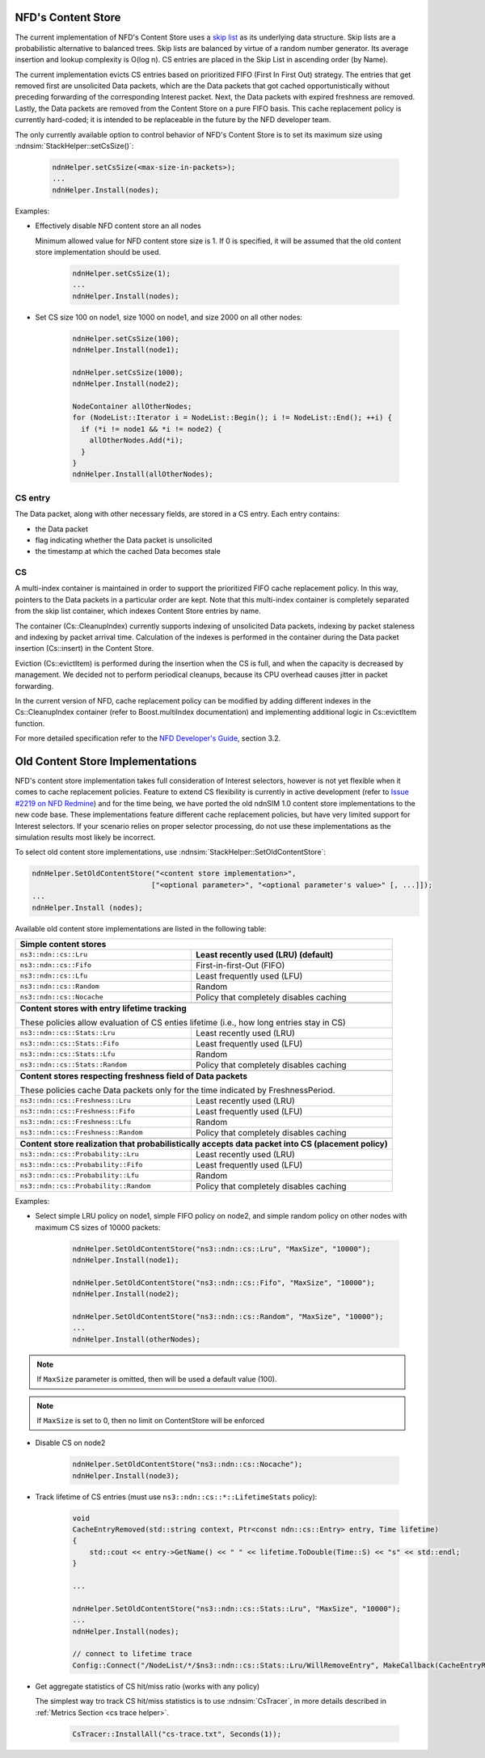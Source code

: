 .. _content store:

NFD's Content Store
++++++++++++++++++++

The current implementation of NFD's Content Store uses a `skip list
<http://en.wikipedia.org/wiki/Skip_list>`_ as its underlying data structure. Skip lists are a
probabilistic alternative to balanced trees. Skip lists are balanced by virtue of a random
number generator. Its average insertion and lookup complexity is O(log n). CS entries are
placed in the Skip List in ascending order (by Name).

The current implementation evicts CS entries based on prioritized FIFO (First In First Out)
strategy.  The entries that get removed first are unsolicited Data packets, which are the Data
packets that got cached opportunistically without preceding forwarding of the corresponding
Interest packet. Next, the Data packets with expired freshness are removed. Lastly, the Data
packets are removed from the Content Store on a pure FIFO basis. This cache replacement policy
is currently hard-coded; it is intended to be replaceable in the future by the NFD developer
team.

The only currently available option to control behavior of NFD's Content Store is to set its
maximum size using :ndnsim:`StackHelper::setCsSize()`:

      .. code-block:: c++

         ndnHelper.setCsSize(<max-size-in-packets>);
         ...
         ndnHelper.Install(nodes);

Examples:

- Effectively disable NFD content store an all nodes

  Minimum allowed value for NFD content store size is 1.  If 0 is specified, it will be assumed
  that the old content store implementation should be used.

      .. code-block:: c++

         ndnHelper.setCsSize(1);
         ...
         ndnHelper.Install(nodes);

- Set CS size 100 on node1, size 1000 on node1, and size 2000 on all other nodes:

      .. code-block:: c++

         ndnHelper.setCsSize(100);
         ndnHelper.Install(node1);

         ndnHelper.setCsSize(1000);
         ndnHelper.Install(node2);

         NodeContainer allOtherNodes;
         for (NodeList::Iterator i = NodeList::Begin(); i != NodeList::End(); ++i) {
           if (*i != node1 && *i != node2) {
             allOtherNodes.Add(*i);
           }
         }
         ndnHelper.Install(allOtherNodes);

CS entry
~~~~~~~~

The Data packet, along with other necessary fields, are stored in a CS entry.  Each entry
contains:

- the Data packet
- flag indicating whether the Data packet is unsolicited
- the timestamp at which the cached Data becomes stale

CS
~~

A multi-index container is maintained in order to support the prioritized FIFO cache
replacement policy.  In this way, pointers to the Data packets in a particular order are
kept. Note that this multi-index container is completely separated from the skip list
container, which indexes Content Store entries by name.

The container (Cs::CleanupIndex) currently supports indexing of unsolicited Data packets,
indexing by packet staleness and indexing by packet arrival time. Calculation of the indexes is
performed in the container during the Data packet insertion (Cs::insert) in the Content Store.

Eviction (Cs::evictItem) is performed during the insertion when the CS is full, and when the
capacity is decreased by management. We decided not to perform periodical cleanups, because its
CPU overhead causes jitter in packet forwarding.

In the current version of NFD, cache replacement policy can be modified by adding different
indexes in the Cs::CleanupIndex container (refer to Boost.multiIndex documentation) and
implementing additional logic in Cs::evictItem function.

For more detailed specification refer to the `NFD Developer's Guide
<http://named-data.net/wp-content/uploads/2014/07/NFD-developer-guide.pdf>`_, section 3.2.

Old Content Store Implementations
+++++++++++++++++++++++++++++++++

NFD's content store implementation takes full consideration of Interest selectors, however is
not yet flexible when it comes to cache replacement policies.  Feature to extend CS flexibility
is currently in active development (refer to `Issue #2219 on NFD Redmine
<http://redmine.named-data.net/issues/2219>`_) and for the time being, we have ported the old
ndnSIM 1.0 content store implementations to the new code base.  These implementations feature
different cache replacement policies, but have very limited support for Interest selectors.  If
your scenario relies on proper selector processing, do not use these implementations as the
simulation results most likely be incorrect.

To select old content store implementations, use :ndnsim:`StackHelper::SetOldContentStore`:

.. code-block:: c++

    ndnHelper.SetOldContentStore("<content store implementation>",
                                ["<optional parameter>", "<optional parameter's value>" [, ...]]);
    ...
    ndnHelper.Install (nodes);

Available old content store implementations are listed in the following table:


+----------------------------------------------+----------------------------------------------------------+
| **Simple content stores**                                                                               |
+----------------------------------------------+----------------------------------------------------------+
|   ``ns3::ndn::cs::Lru``                      | **Least recently used (LRU) (default)**                  |
+----------------------------------------------+----------------------------------------------------------+
|   ``ns3::ndn::cs::Fifo``                     | First-in-first-Out (FIFO)                                |
+----------------------------------------------+----------------------------------------------------------+
|   ``ns3::ndn::cs::Lfu``                      | Least frequently used (LFU)                              |
+----------------------------------------------+----------------------------------------------------------+
|   ``ns3::ndn::cs::Random``                   | Random                                                   |
+----------------------------------------------+----------------------------------------------------------+
|   ``ns3::ndn::cs::Nocache``                  | Policy that completely disables caching                  |
+----------------------------------------------+----------------------------------------------------------+
+----------------------------------------------+----------------------------------------------------------+
| **Content stores with entry lifetime tracking**                                                         |
|                                                                                                         |
| These policies allow evaluation of CS enties lifetime (i.e., how long entries stay in CS)               |
+----------------------------------------------+----------------------------------------------------------+
|   ``ns3::ndn::cs::Stats::Lru``               | Least recently used (LRU)                                |
+----------------------------------------------+----------------------------------------------------------+
|   ``ns3::ndn::cs::Stats::Fifo``              | Least frequently used (LFU)                              |
+----------------------------------------------+----------------------------------------------------------+
|   ``ns3::ndn::cs::Stats::Lfu``               | Random                                                   |
+----------------------------------------------+----------------------------------------------------------+
|   ``ns3::ndn::cs::Stats::Random``            | Policy that completely disables caching                  |
+----------------------------------------------+----------------------------------------------------------+
+----------------------------------------------+----------------------------------------------------------+
| **Content stores respecting freshness field of Data packets**                                           |
|                                                                                                         |
| These policies cache Data packets only for the time indicated by FreshnessPeriod.                       |
+----------------------------------------------+----------------------------------------------------------+
|   ``ns3::ndn::cs::Freshness::Lru``           | Least recently used (LRU)                                |
+----------------------------------------------+----------------------------------------------------------+
|   ``ns3::ndn::cs::Freshness::Fifo``          | Least frequently used (LFU)                              |
+----------------------------------------------+----------------------------------------------------------+
|   ``ns3::ndn::cs::Freshness::Lfu``           | Random                                                   |
+----------------------------------------------+----------------------------------------------------------+
|   ``ns3::ndn::cs::Freshness::Random``        | Policy that completely disables caching                  |
+----------------------------------------------+----------------------------------------------------------+
+----------------------------------------------+----------------------------------------------------------+
| **Content store realization that probabilistically accepts data packet into CS (placement policy)**     |
+----------------------------------------------+----------------------------------------------------------+
|   ``ns3::ndn::cs::Probability::Lru``         | Least recently used (LRU)                                |
+----------------------------------------------+----------------------------------------------------------+
|   ``ns3::ndn::cs::Probability::Fifo``        | Least frequently used (LFU)                              |
+----------------------------------------------+----------------------------------------------------------+
|   ``ns3::ndn::cs::Probability::Lfu``         | Random                                                   |
+----------------------------------------------+----------------------------------------------------------+
|   ``ns3::ndn::cs::Probability::Random``      | Policy that completely disables caching                  |
+----------------------------------------------+----------------------------------------------------------+

Examples:


- Select simple LRU policy on node1, simple FIFO policy on node2, and simple random policy on
  other nodes with maximum CS sizes of 10000 packets:

      .. code-block:: c++

         ndnHelper.SetOldContentStore("ns3::ndn::cs::Lru", "MaxSize", "10000");
         ndnHelper.Install(node1);

         ndnHelper.SetOldContentStore("ns3::ndn::cs::Fifo", "MaxSize", "10000");
         ndnHelper.Install(node2);

         ndnHelper.SetOldContentStore("ns3::ndn::cs::Random", "MaxSize", "10000");
         ...
         ndnHelper.Install(otherNodes);

.. note::

    If ``MaxSize`` parameter is omitted, then will be used a default value (100).

.. note::

    If ``MaxSize`` is set to 0, then no limit on ContentStore will be enforced

- Disable CS on node2

      .. code-block:: c++

         ndnHelper.SetOldContentStore("ns3::ndn::cs::Nocache");
         ndnHelper.Install(node3);

- Track lifetime of CS entries (must use ``ns3::ndn::cs::*::LifetimeStats`` policy):

      .. code-block:: c++

         void
         CacheEntryRemoved(std::string context, Ptr<const ndn::cs::Entry> entry, Time lifetime)
         {
             std::cout << entry->GetName() << " " << lifetime.ToDouble(Time::S) << "s" << std::endl;
         }

         ...

         ndnHelper.SetOldContentStore("ns3::ndn::cs::Stats::Lru", "MaxSize", "10000");
         ...
         ndnHelper.Install(nodes);

         // connect to lifetime trace
         Config::Connect("/NodeList/*/$ns3::ndn::cs::Stats::Lru/WillRemoveEntry", MakeCallback(CacheEntryRemoved));

- Get aggregate statistics of CS hit/miss ratio (works with any policy)

  The simplest way tro track CS hit/miss statistics is to use :ndnsim:`CsTracer`, in more
  details described in :ref:`Metrics Section <cs trace helper>`.

      .. code-block:: c++

         CsTracer::InstallAll("cs-trace.txt", Seconds(1));
